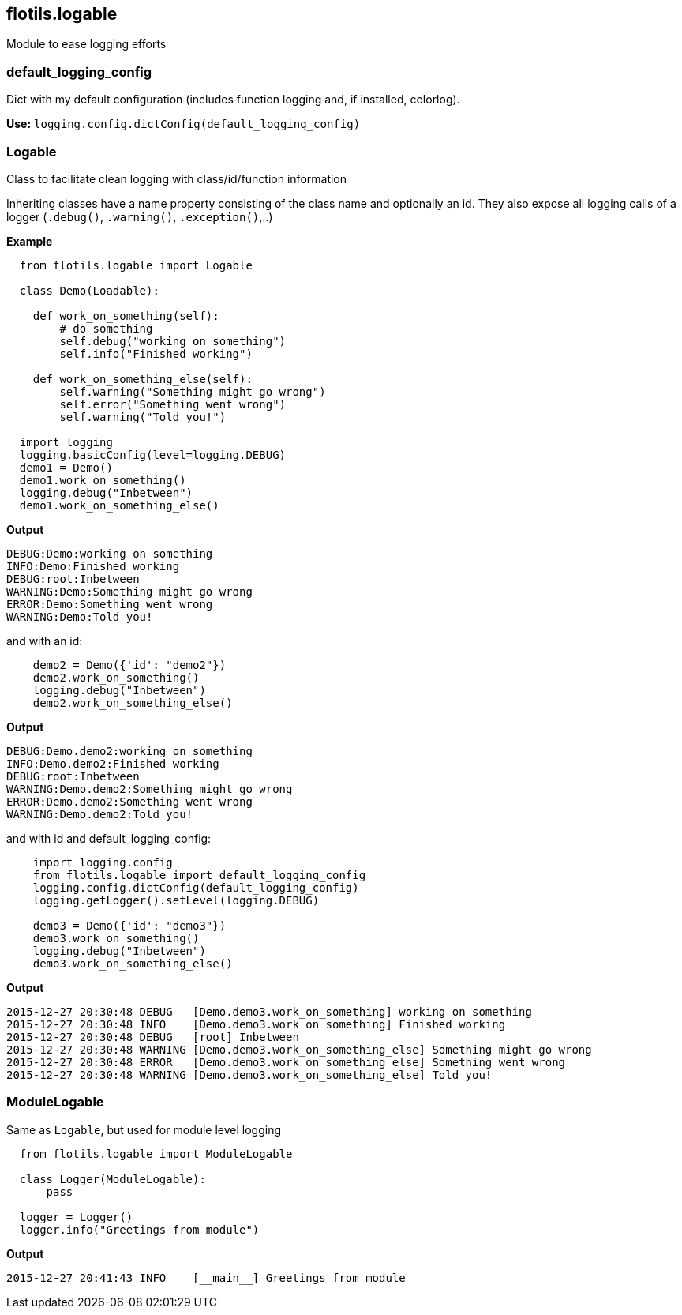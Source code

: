 == flotils.logable
Module to ease logging efforts

=== default_logging_config

Dict with my default configuration (includes function logging and,
if installed, colorlog).

*Use:* `logging.config.dictConfig(default_logging_config)`


=== Logable

Class to facilitate clean logging with class/id/function information

Inheriting classes have a name property consisting of the class name and
optionally an id. They also expose all logging calls of a logger
(`.debug()`, `.warning()`, `.exception()`,..)


**Example**

[source, python]
----
  from flotils.logable import Logable

  class Demo(Loadable):

    def work_on_something(self):
        # do something
        self.debug("working on something")
        self.info("Finished working")

    def work_on_something_else(self):
        self.warning("Something might go wrong")
        self.error("Something went wrong")
        self.warning("Told you!")

  import logging
  logging.basicConfig(level=logging.DEBUG)
  demo1 = Demo()
  demo1.work_on_something()
  logging.debug("Inbetween")
  demo1.work_on_something_else()
----

*Output*

[source, bash]
----
DEBUG:Demo:working on something
INFO:Demo:Finished working
DEBUG:root:Inbetween
WARNING:Demo:Something might go wrong
ERROR:Demo:Something went wrong
WARNING:Demo:Told you!
----

and with an id:

[source, python]
----
    demo2 = Demo({'id': "demo2"})
    demo2.work_on_something()
    logging.debug("Inbetween")
    demo2.work_on_something_else()
----

*Output*

[source, bash]
----
DEBUG:Demo.demo2:working on something
INFO:Demo.demo2:Finished working
DEBUG:root:Inbetween
WARNING:Demo.demo2:Something might go wrong
ERROR:Demo.demo2:Something went wrong
WARNING:Demo.demo2:Told you!
----

and with id and default_logging_config:

[source, python]
----
    import logging.config
    from flotils.logable import default_logging_config
    logging.config.dictConfig(default_logging_config)
    logging.getLogger().setLevel(logging.DEBUG)

    demo3 = Demo({'id': "demo3"})
    demo3.work_on_something()
    logging.debug("Inbetween")
    demo3.work_on_something_else()
----

*Output*

[source, bash]
----
2015-12-27 20:30:48 DEBUG   [Demo.demo3.work_on_something] working on something
2015-12-27 20:30:48 INFO    [Demo.demo3.work_on_something] Finished working
2015-12-27 20:30:48 DEBUG   [root] Inbetween
2015-12-27 20:30:48 WARNING [Demo.demo3.work_on_something_else] Something might go wrong
2015-12-27 20:30:48 ERROR   [Demo.demo3.work_on_something_else] Something went wrong
2015-12-27 20:30:48 WARNING [Demo.demo3.work_on_something_else] Told you!
----

=== ModuleLogable
Same as `Logable`, but used for module level logging

[source, python]
----
  from flotils.logable import ModuleLogable

  class Logger(ModuleLogable):
      pass

  logger = Logger()
  logger.info("Greetings from module")
----

*Output*

[source, bash]
----
2015-12-27 20:41:43 INFO    [__main__] Greetings from module
----
